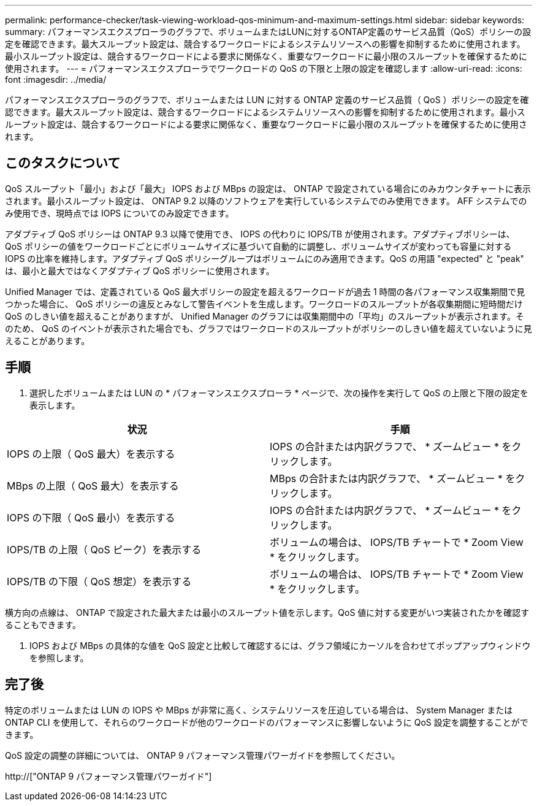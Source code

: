 ---
permalink: performance-checker/task-viewing-workload-qos-minimum-and-maximum-settings.html 
sidebar: sidebar 
keywords:  
summary: パフォーマンスエクスプローラのグラフで、ボリュームまたはLUNに対するONTAP定義のサービス品質（QoS）ポリシーの設定を確認できます。最大スループット設定は、競合するワークロードによるシステムリソースへの影響を抑制するために使用されます。最小スループット設定は、競合するワークロードによる要求に関係なく、重要なワークロードに最小限のスループットを確保するために使用されます。 
---
= パフォーマンスエクスプローラでワークロードの QoS の下限と上限の設定を確認します
:allow-uri-read: 
:icons: font
:imagesdir: ../media/


[role="lead"]
パフォーマンスエクスプローラのグラフで、ボリュームまたは LUN に対する ONTAP 定義のサービス品質（ QoS ）ポリシーの設定を確認できます。最大スループット設定は、競合するワークロードによるシステムリソースへの影響を抑制するために使用されます。最小スループット設定は、競合するワークロードによる要求に関係なく、重要なワークロードに最小限のスループットを確保するために使用されます。



== このタスクについて

QoS スループット「最小」および「最大」 IOPS および MBps の設定は、 ONTAP で設定されている場合にのみカウンタチャートに表示されます。最小スループット設定は、 ONTAP 9.2 以降のソフトウェアを実行しているシステムでのみ使用できます。 AFF システムでのみ使用でき、現時点では IOPS についてのみ設定できます。

アダプティブ QoS ポリシーは ONTAP 9.3 以降で使用でき、 IOPS の代わりに IOPS/TB が使用されます。アダプティブポリシーは、 QoS ポリシーの値をワークロードごとにボリュームサイズに基づいて自動的に調整し、ボリュームサイズが変わっても容量に対する IOPS の比率を維持します。アダプティブ QoS ポリシーグループはボリュームにのみ適用できます。QoS の用語 "expected" と "peak" は、最小と最大ではなくアダプティブ QoS ポリシーに使用されます。

Unified Manager では、定義されている QoS 最大ポリシーの設定を超えるワークロードが過去 1 時間の各パフォーマンス収集期間で見つかった場合に、 QoS ポリシーの違反とみなして警告イベントを生成します。ワークロードのスループットが各収集期間に短時間だけ QoS のしきい値を超えることがありますが、 Unified Manager のグラフには収集期間中の「平均」のスループットが表示されます。そのため、 QoS のイベントが表示された場合でも、グラフではワークロードのスループットがポリシーのしきい値を超えていないように見えることがあります。



== 手順

. 選択したボリュームまたは LUN の * パフォーマンスエクスプローラ * ページで、次の操作を実行して QoS の上限と下限の設定を表示します。


[cols="2*"]
|===
| 状況 | 手順 


 a| 
IOPS の上限（ QoS 最大）を表示する
 a| 
IOPS の合計または内訳グラフで、 * ズームビュー * をクリックします。



 a| 
MBps の上限（ QoS 最大）を表示する
 a| 
MBps の合計または内訳グラフで、 * ズームビュー * をクリックします。



 a| 
IOPS の下限（ QoS 最小）を表示する
 a| 
IOPS の合計または内訳グラフで、 * ズームビュー * をクリックします。



 a| 
IOPS/TB の上限（ QoS ピーク）を表示する
 a| 
ボリュームの場合は、 IOPS/TB チャートで * Zoom View * をクリックします。



 a| 
IOPS/TB の下限（ QoS 想定）を表示する
 a| 
ボリュームの場合は、 IOPS/TB チャートで * Zoom View * をクリックします。

|===
横方向の点線は、 ONTAP で設定された最大または最小のスループット値を示します。QoS 値に対する変更がいつ実装されたかを確認することもできます。

. IOPS および MBps の具体的な値を QoS 設定と比較して確認するには、グラフ領域にカーソルを合わせてポップアップウィンドウを参照します。




== 完了後

特定のボリュームまたは LUN の IOPS や MBps が非常に高く、システムリソースを圧迫している場合は、 System Manager または ONTAP CLI を使用して、それらのワークロードが他のワークロードのパフォーマンスに影響しないように QoS 設定を調整することができます。

QoS 設定の調整の詳細については、 ONTAP 9 パフォーマンス管理パワーガイドを参照してください。

http://["ONTAP 9 パフォーマンス管理パワーガイド"]
